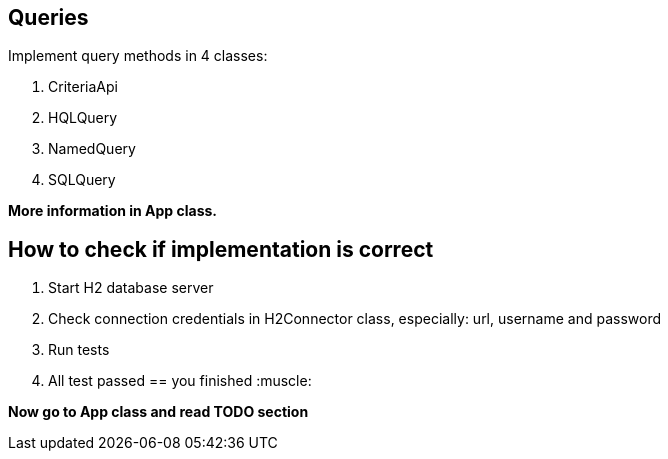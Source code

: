 == Queries

Implement query methods in 4 classes:

1. CriteriaApi
2. HQLQuery
3. NamedQuery
4. SQLQuery

*More information in App class.*

== How to check if implementation is correct

1. Start H2 database server
2. Check connection credentials in H2Connector class, especially: url, username and password
3. Run tests
4. All test passed == you finished  :muscle:

**Now go to App class and read TODO section**